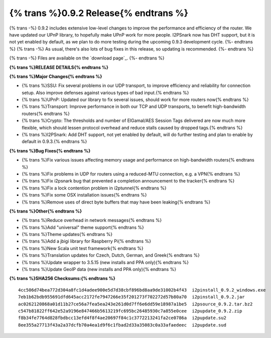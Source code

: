 =============
{% trans %}0.9.2 Release{% endtrans %}
=============
.. meta::
   :date: 2012-09-21
   :category: release
   :excerpt: {% trans %}0.9.2 includes extensive low-level changes to improve the performance and efficiency of the router. We have updated our UPnP library, to hopefully make UPnP work for more people. I2PSnark now has DHT support, but it is not yet enabled by default, as we plan to do more testing during the upcoming 0.9.3 development cycle.{% endtrans %}

{% trans -%}
0.9.2 includes extensive low-level changes to improve the performance and efficiency of the router. We have updated our UPnP library, to hopefully make UPnP work for more people. I2PSnark now has DHT support, but it is not yet enabled by default, as we plan to do more testing during the upcoming 0.9.3 development cycle.
{%- endtrans %}
{% trans -%}
As usual, there's also lots of bug fixes in this release, so updating is recommended.
{%- endtrans %}

{% trans -%}
Files are available on the `download page`_.
{%- endtrans %}

.. _{% trans %}`download page`{% endtrans %}: {{ get_url('downloads_list') }}

**{% trans %}RELEASE DETAILS{% endtrans %}**

**{% trans %}Major Changes{% endtrans %}**

- {% trans %}SSU: Fix several problems in our UDP transport, to improve efficiency and reliability for connection setup. Also improve defenses against various types of bad input.{% endtrans %}
- {% trans %}UPnP: Updated our library to fix several issues, should work for more routers now{% endtrans %}
- {% trans %}Transport: Improve performance in both our TCP and UDP transports, to benefit high-bandwidth routers{% endtrans %}
- {% trans %}Crypto: The thresholds and number of ElGamal/AES Session Tags delivered are now much more flexible, which should lessen protocol overhead and reduce stalls caused by dropped tags.{% endtrans %}
- {% trans %}I2PSnark: Add DHT support, not yet enabled by default, will do further testing and plan to enable by default in 0.9.3.{% endtrans %}

**{% trans %}Bug Fixes{% endtrans %}**

- {% trans %}Fix various issues affecting memory usage and performance on high-bandwidth routers{% endtrans %}
- {% trans %}Fix problems in UDP for routers using a reduced-MTU connection, e.g. a VPN{% endtrans %}
- {% trans %}Fix i2psnark bug that prevented a completion announcement to the tracker{% endtrans %}
- {% trans %}Fix a lock contention problem in i2ptunnel{% endtrans %}
- {% trans %}Fix some OSX installation issues{% endtrans %}
- {% trans %}Remove uses of direct byte buffers that may have been leaking{% endtrans %}

**{% trans %}Other{% endtrans %}**

- {% trans %}Reduce overhead in network messages{% endtrans %}
- {% trans %}Add "universal" theme support{% endtrans %}
- {% trans %}Theme updates{% endtrans %}
- {% trans %}Add a jbigi library for Raspberry Pi{% endtrans %}
- {% trans %}New Scala unit test framework{% endtrans %}
- {% trans %}Translation updates for Czech, Dutch, German, and Greek{% endtrans %}
- {% trans %}Update wrapper to 3.5.15 (new installs and PPA only){% endtrans %}
- {% trans %}Update GeoIP data (new installs and PPA only){% endtrans %}

**{% trans %}SHA256 Checksums:{% endtrans %}**

::

    4cc506d74bea772d304a8fc1d4adee900e5d7d38cbf896bd8aa9de31002b4f43  i2pinstall_0.9.2_windows.exe
    7eb1b62bdb955691dfd645acc2172fe7947266e35f201273f702272d57b80a70  i2pinstall_0.9.2.jar
    ac0262120868a01d11b27ce56a7fea5ea243e261d0d7ff6e6dd59e18987a1be5  i2psource_0.9.2.tar.bz2
    c547b81822ff642e52a9196e847466b5613219fc695bc26485930c7a855e0cee  i2pupdate_0.9.2.zip
    f8b34fe7764d828fbdbcc13efd4f8f4ae20697f84c1c3772213241fa2ce0786a  i2pupdate.su2
    8ee355a27713f43a2a37dcfb70a4ea1d9f6c1fbad2d33a35083c0a33afaedeec  i2pupdate.sud
